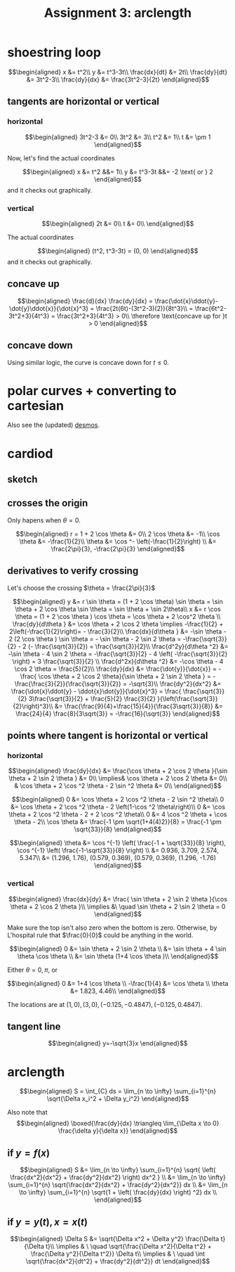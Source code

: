 #+TITLE: Assignment 3: arclength
* shoestring loop
  
  \[\begin{aligned}
  x &= t^2\\
  y &= t^3-3t\\
  \frac{dx}{dt} &= 2t\\
  \frac{dy}{dt} &= 3t^2-3\\
  \frac{dy}{dx} &= \frac{3t^2-3}{2t}
  \end{aligned}\]
** tangents are horizontal or vertical
*** horizontal
    
    \[\begin{aligned}
    3t^2-3 &= 0\\
    3t^2 &= 3\\
    t^2 &= 1\\
    t &= \pm 1
    \end{aligned}\]

    Now, let's find the actual coordinates
    
    \[\begin{aligned}
    x &= t^2 &&= 1\\
    y &= t^3-3t &&= -2 \text{ or } 2
    \end{aligned}\]
    and it checks out graphically.


*** vertical
    
    
    \[\begin{aligned}
    2t &= 0\\
    t &= 0\\
    \end{aligned}\]

    The actual coordinates
    
    \[\begin{aligned}
    (t^2, t^3-3t) = (0, 0)
    \end{aligned}\]
    and it checks out graphically.


** concave up
   
   \[\begin{aligned}
   \frac{d}{dx} \frac{dy}{dx} = \frac{\dot{x}\ddot{y}-\dot{y}\ddot{x}}{\dot{x}^3} = \frac{2t(6t)-(3t^2-3)(2)}{8t^3}\\
   = \frac{6t^2-3t^2+3}{4t^3} = \frac{3t^2+3}{4t^3} > 0\\
   \therefore \text{concave up for }t > 0
   \end{aligned}\]

** concave down

   Using similar logic, the curve is concave down for $t \le 0$.

   
* polar curves + converting to cartesian 

  [[file:KBe21math520retAssign3polarSketches.png]]

  Also see the (updated) [[https://www.desmos.com/calculator/jah3gjef7y][desmos]].
  
 \setcounter{section}{3}
* cardiod

** sketch
   [[file:KBe21math520retAssign3cardiodSketch.png]]
   
** crosses the origin
   Only hapens when $\theta = 0$.
   
   \[\begin{aligned}
   r = 1 + 2 \cos  \theta  &= 0\\
   2 \cos  \theta  &= -1\\
   \cos  \theta &= -\frac{1}{2}\\
   \theta &= \cos ^-  \left(-\frac{1}{2}\right)  \\
   &= \frac{2\pi}{3}, -\frac{2\pi}{3}
   \end{aligned}\]

   
** derivatives to verify crossing

   Let's choose the crossing $\theta  = \frac{2\pi}{3}$
   
   \[\begin{aligned}
   y &= r \sin  \theta  = (1 + 2 \cos  \theta) \sin  \theta = \sin  \theta + 2 \cos  \theta  \sin  \theta = \sin  \theta  + \sin  2\theta\\
   x &= r \cos  \theta  = (1 + 2 \cos  \theta ) \cos \theta = \cos  \theta  + 2 \cos^2 \theta  \\
   \frac{dy}{d\theta } &= \cos  \theta  + 2 \cos 2 \theta \implies -\frac{1}{2} + 2\left(-\frac{1}{2}\right)= - \frac{3}{2}\\
   \frac{dx}{d\theta } &= -\sin  \theta - 2 (2 \cos  \theta ) \sin \theta = - \sin  \theta - 2 \sin  2 \theta = -\frac{\sqrt{3}}{2} - 2 (- \frac{\sqrt{3}}{2}) = \frac{\sqrt{3}}{2}\\
   \frac{d^2y}{d\theta ^2} &= -\sin  \theta - 4 \sin  2 \theta = -\frac{\sqrt{3}}{2} - 4  \left( -\frac{\sqrt{3}}{2} \right) = 3 \frac{\sqrt{3}}{2} \\
   \frac{d^2x}{d\theta ^2} &= -\cos \theta - 4 \cos  2 \theta = \frac{5}{2}\\
   \frac{dy}{dx} &= \frac{\dot{y}}{\dot{x}} = -\frac{ \cos  \theta + 2 \cos 2 \theta}{\sin  \theta + 2 \sin  2 \theta } = -\frac{\frac{3}{2}}{\frac{\sqrt{3}}{2}} = -\sqrt{3}\\
   \frac{dy^2}{dx^2} &= \frac{\dot{x}\ddot{y} - \ddot{x}\dot{y}}{\dot{x}^3} = \frac{ \frac{\sqrt{3}}{2} 3\frac{\sqrt{3}}{2} + \frac{5}{2} \frac{3}{2} }{\left(\frac{\sqrt{3}}{2}\right)^3}\\
   &= \frac{\frac{9}{4}+\frac{15}{4}}{\frac{3\sqrt{3}}{8}} &= \frac{24}{4} \frac{8}{3\sqrt{3}} = -\frac{16}{\sqrt{3}}
   \end{aligned}\]
   
** points where tangent is horizontal or vertical
   
*** horizontal
    
    
    \[\begin{aligned}
    \frac{dy}{dx} &= \frac{\cos  \theta  + 2 \cos 2 \theta }{\sin  \theta  + 2 \sin  2 \theta } &= 0\\
    \implies&  \cos  \theta  + 2 \cos  2 \theta  &= 0\\
    & \cos  \theta + 2 \cos  ^2 \theta  - 2 \sin  ^2 \theta  &= 0\\
    \end{aligned}\]
    
    \[\begin{aligned}
    0 &= \cos  \theta  + 2 \cos  ^2 \theta  - 2 \sin  ^2 \theta\\
    0 &= \cos  \theta  + 2 \cos  ^2 \theta  - 2 \left(1-\cos  ^2 \theta\right)\\
    0 &= \cos  \theta  + 2 \cos  ^2 \theta  - 2 + 2 \cos  ^2 \theta\\
    0 &= 4 \cos  ^2 \theta  + \cos  \theta - 2\\
    \cos  \theta  &= \frac{-1 \pm \sqrt{1+4(4)2}}{8} = \frac{-1 \pm \sqrt{33}}{8}
    \end{aligned}\]

    
    \[\begin{aligned}
    \theta &= \cos  ^{-1} \left( \frac{-1 + \sqrt{33}}{8} \right), \cos  ^{-1} \left( \frac{-1-\sqrt{33}}{8} \right)  \\
    &= 0.936, 3.709, 2.574, 5.347\\
    &= (1.296, 1.76), (0.579, 0.369), (0.579, 0.369), (1.296, -1.76)
    \end{aligned}\]

    
*** vertical

    
    \[\begin{aligned}
    \frac{dx}{dy} &= \frac{ \sin  \theta  + 2 \sin  2 \theta }{\cos  \theta  + 2 \cos  2 \theta }\\
    \implies  &\ \quad \sin  \theta  + 2 \sin  2 \theta = 0
    \end{aligned}\]

    Make sure the top isn't also zero when the bottom is zero. Otherwise, by L'hospital rule that $\frac{0}{0}$ could be anything in the world. 
    
    \[\begin{aligned}
    0 &= \sin  \theta  + 2 \sin  2 \theta \\
    &= \sin  \theta  + 4 \sin  \theta \cos  \theta \\
    &= \sin  \theta  (1+4 \cos  \theta )\\
    \end{aligned}\]

    Either $\theta = 0, \pi$, or 
    
    \[\begin{aligned}
    0 &= 1+4 \cos  \theta \\
    -\frac{1}{4} &= \cos  \theta \\
    \theta &= 1.823, 4.46\\
    \end{aligned}\]

    The locations are at $(1, 0), (3, 0), (-0.125, -0.4847), (-0.125, 0.4847)$.
    
** tangent line
   
   \[\begin{aligned}
   y=-\sqrt{3}x
   \end{aligned}\]

   
* arclength
  
  \[\begin{aligned}
  S = \int_{C} ds = \lim_{n \to  \infty} \sum_{i=1}^{n}  \sqrt{\Delta x_i^2 + \Delta  y_i^2}
  \end{aligned}\]

  Also note that 
  \[\begin{aligned}
  \boxed{\frac{dy}{dx} \triangleq \lim_{\Delta x \to  0} \frac{\delta y}{\delta x}}
  \end{aligned}\]


  
** if $y = f(x)$
   
   \[\begin{aligned}
   S &= \lim_{n \to  \infty} \sum_{i=1}^{n} \sqrt{ \left( \frac{dx^2}{dx^2} + \frac{dy^2}{dx^2} \right) dx^2 }  \\
   &= \lim_{n \to  \infty} \sum_{i=1}^{n} \sqrt{\frac{dx^2}{dx^2} + \frac{dy^2}{dx^2}} dx \\
   &= \lim_{n \to  \infty} \sum_{i=1}^{n} \sqrt{1 + \left( \frac{dy}{dx} \right)  ^2} dx \\
   \end{aligned}\]

** if $y = y(t), x = x(t)$
   
   \[\begin{aligned}
   \Delta S &= \sqrt{\Delta x^2 + \Delta y^2} \frac{\Delta t}{\Delta t}\\
   \implies & \ \quad \sqrt{\frac{\Delta x^2}{\Delta t^2} + \frac{\Delta y^2}{\Delta t^2}} \Delta t\\
   \implies & \ \quad  \int \sqrt{\frac{dx^2}{dt^2} + \frac{dy^2}{dt^2}} dt
   \end{aligned}\]


